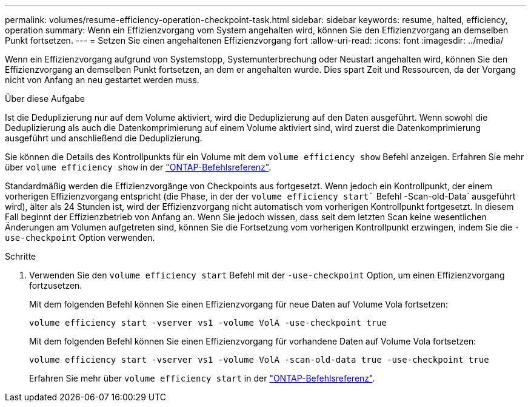 ---
permalink: volumes/resume-efficiency-operation-checkpoint-task.html 
sidebar: sidebar 
keywords: resume, halted, efficiency, operation 
summary: Wenn ein Effizienzvorgang vom System angehalten wird, können Sie den Effizienzvorgang an demselben Punkt fortsetzen. 
---
= Setzen Sie einen angehaltenen Effizienzvorgang fort
:allow-uri-read: 
:icons: font
:imagesdir: ../media/


[role="lead"]
Wenn ein Effizienzvorgang aufgrund von Systemstopp, Systemunterbrechung oder Neustart angehalten wird, können Sie den Effizienzvorgang an demselben Punkt fortsetzen, an dem er angehalten wurde. Dies spart Zeit und Ressourcen, da der Vorgang nicht von Anfang an neu gestartet werden muss.

.Über diese Aufgabe
Ist die Deduplizierung nur auf dem Volume aktiviert, wird die Deduplizierung auf den Daten ausgeführt. Wenn sowohl die Deduplizierung als auch die Datenkomprimierung auf einem Volume aktiviert sind, wird zuerst die Datenkomprimierung ausgeführt und anschließend die Deduplizierung.

Sie können die Details des Kontrollpunkts für ein Volume mit dem `volume efficiency show` Befehl anzeigen. Erfahren Sie mehr über `volume efficiency show` in der link:https://docs.netapp.com/us-en/ontap-cli/volume-efficiency-show.html["ONTAP-Befehlsreferenz"^].

Standardmäßig werden die Effizienzvorgänge von Checkpoints aus fortgesetzt. Wenn jedoch ein Kontrollpunkt, der einem vorherigen Effizienzvorgang entspricht (die Phase, in der der `volume efficiency start`` Befehl -Scan-old-Data` ausgeführt wird), älter als 24 Stunden ist, wird der Effizienzvorgang nicht automatisch vom vorherigen Kontrollpunkt fortgesetzt. In diesem Fall beginnt der Effizienzbetrieb von Anfang an. Wenn Sie jedoch wissen, dass seit dem letzten Scan keine wesentlichen Änderungen am Volumen aufgetreten sind, können Sie die Fortsetzung vom vorherigen Kontrollpunkt erzwingen, indem Sie die `-use-checkpoint` Option verwenden.

.Schritte
. Verwenden Sie den `volume efficiency start` Befehl mit der `-use-checkpoint` Option, um einen Effizienzvorgang fortzusetzen.
+
Mit dem folgenden Befehl können Sie einen Effizienzvorgang für neue Daten auf Volume Vola fortsetzen:

+
`volume efficiency start -vserver vs1 -volume VolA -use-checkpoint true`

+
Mit dem folgenden Befehl können Sie einen Effizienzvorgang für vorhandene Daten auf Volume Vola fortsetzen:

+
`volume efficiency start -vserver vs1 -volume VolA -scan-old-data true -use-checkpoint true`

+
Erfahren Sie mehr über `volume efficiency start` in der link:https://docs.netapp.com/us-en/ontap-cli/volume-efficiency-start.html["ONTAP-Befehlsreferenz"^].



